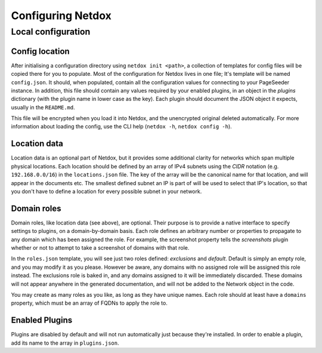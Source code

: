 .. _config:

Configuring Netdox
##################

.. _localconf:

Local configuration
===================

Config location
---------------
After initialising a configuration directory using ``netdox init <path>``, 
a collection of templates for config files will be copied there for you to populate.
Most of the configuration for Netdox lives in one file; It's template will be named ``config.json``.
It should, when populated, contain all the configuration values for connecting to your PageSeeder instance.
In addition, this file should contain any values required by your enabled plugins, 
in an object in the *plugins* dictionary (with the plugin name in lower case as the key). 
Each plugin should document the JSON object it expects, usually in the ``README.md``.

This file will be encrypted when you load it into Netdox, and the unencrypted original deleted automatically. 
For more information about loading the config, use the CLI help (``netdox -h``, ``netdox config -h``).

.. _locations:

Location data
-------------

Location data is an optional part of Netdox, but it provides some additional clarity for networks which span multiple physical locations.
Each location should be defined by an array of IPv4 subnets using the *CIDR* notation (e.g. ``192.168.0.0/16``) in the ``locations.json`` file.
The key of the array will be the canonical name for that location, and will appear in the documents etc.
The smallest defined subnet an IP is part of will be used to select that IP's location, 
so that you don't have to define a location for every possible subnet in your network.

.. _roles:

Domain roles
------------

Domain roles, like location data (see above), are optional. 
Their purpose is to provide a native interface to specify settings to plugins, on a domain-by-domain basis.
Each role defines an arbitrary number or properties to propagate to any domain which has been assigned the role.
For example, the screenshot property tells the *screenshots* plugin whether or not to attempt to take a screenshot of domains with that role.

In the ``roles.json`` template, you will see just two roles defined: *exclusions* and *default*.
Default is simply an empty role, and you may modify it as you please. 
However be aware, any domains with no assigned role will be assigned this role instead.
The exclusions role is baked in, and any domains assigned to it will be immediately discarded. 
These domains will not appear anywhere in the generated documentation, 
and will not be added to the Network object in the code.

You may create as many roles as you like, as long as they have unique names.
Each role should at least have a ``domains`` property, which must be an array of FQDNs to apply the role to.

.. _enabled_plugins:

Enabled Plugins
---------------

Plugins are disabled by default and will not run automatically just because they're installed.
In order to enable a plugin, add its name to the array in ``plugins.json``.